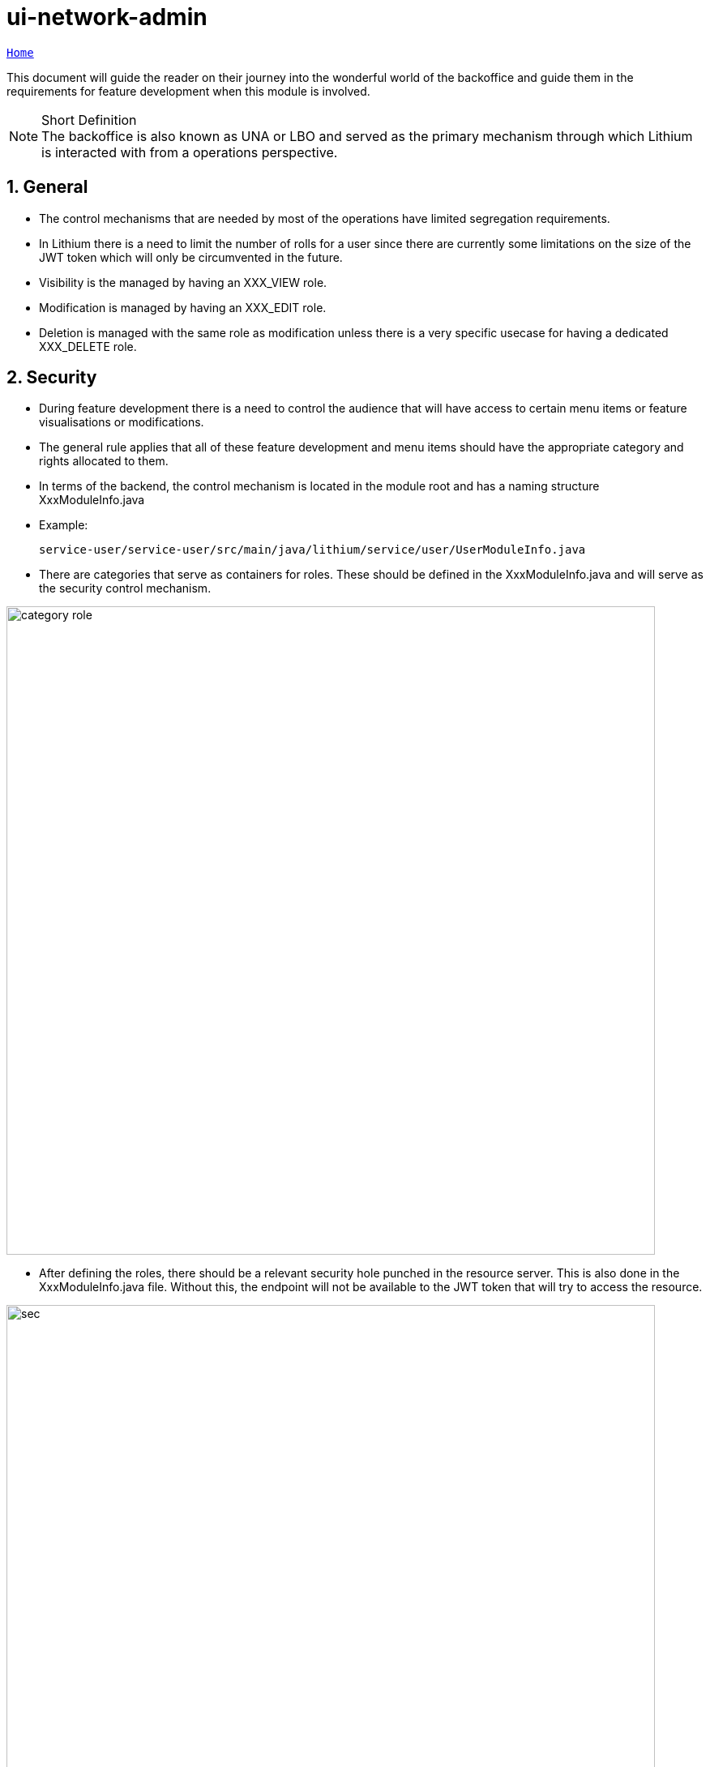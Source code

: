 = ui-network-admin

:sectnums:
:toc: left
:toclevels: 4
:toc-title: Backoffice
:icons: font
:url-quickref: https://docs.asciidoctor.org/asciidoc/latest/syntax-quick-reference/

//:stylesheet: css/asciidoctor.css
//:stylesheet: css/material-blue.css

//This is done to keep formatting aligned with gitlab
****
[verse,,]
____
link:../readme.adoc[Home]
____
****

This document will guide the reader on their journey into the wonderful world of the backoffice and guide them in the requirements for feature development when this module is involved.

.Short Definition
[NOTE]
The backoffice is also known as UNA or LBO and served as the primary mechanism through which Lithium is interacted with from a operations perspective.

== General
* The control mechanisms that are needed by most of the operations have limited segregation requirements.
* In Lithium there is a need to limit the number of rolls for a user since there are currently some limitations on the size of the JWT token which will only be circumvented in the future.
* Visibility is the managed by having an XXX_VIEW role.
* Modification is managed by having an XXX_EDIT role.
* Deletion is managed with the same role as modification unless there is a very specific usecase for having a dedicated XXX_DELETE role.

== Security
* During feature development there is a need to control the audience that will have access to certain menu items or feature visualisations or modifications.
* The general rule applies that all of these feature development and menu items should have the appropriate category and rights allocated to them.
* In terms of the backend, the control mechanism is located in the module root and has a naming structure XxxModuleInfo.java

* Example:

  service-user/service-user/src/main/java/lithium/service/user/UserModuleInfo.java

* There are categories that serve as containers for roles. These should be defined in the XxxModuleInfo.java and will serve as the security control mechanism.

image::assets/category-role.png[category role,800]

* After defining the roles, there should be a relevant security hole punched in the resource server. This is also done in the XxxModuleInfo.java file. Without this, the endpoint will not be available to the JWT token that will try to access the resource.

image::assets/security-matcher.png[sec,800]

* In The backoffice module, the following file will be where state management takes place but the real magic happens in the controller script files that angular uses.

  ui-network-admin/src/main/resources/static/scripts/app-config-states.js

  ui-network-admin/src/main/resources/static/scripts/directives/player/quick-actions/quick-actions.js

image::assets/permission-ctlr.png[perm,800]

* In addition to the controller scripts, there are also visibility controls that can be added to the html files and should be done for an improved user experience. `lit-if-permission and lit-permission-domain`

  ui-network-admin/src/main/resources/static/scripts/directives/player/quick-actions/quick-actions.html

image::assets/permission.png[perm2,800]